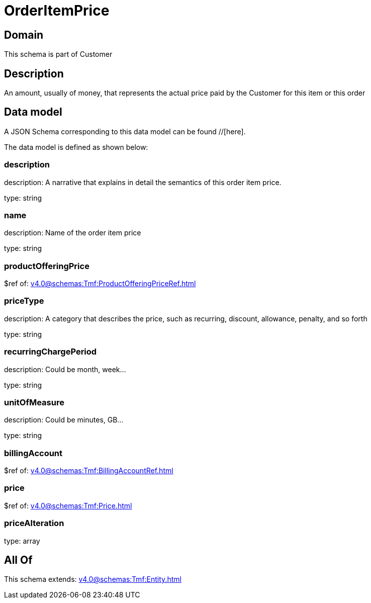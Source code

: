 = OrderItemPrice

[#domain]
== Domain

This schema is part of Customer

[#description]
== Description
An amount, usually of money, that represents the actual price paid by the Customer for this item or this order


[#data_model]
== Data model

A JSON Schema corresponding to this data model can be found //[here].



The data model is defined as shown below:


=== description
description: A narrative that explains in detail the semantics of this order item price.

type: string


=== name
description: Name of the order item price

type: string


=== productOfferingPrice
$ref of: xref:v4.0@schemas:Tmf:ProductOfferingPriceRef.adoc[]


=== priceType
description: A category that describes the price, such as recurring, discount, allowance, penalty, and so forth

type: string


=== recurringChargePeriod
description: Could be month, week...

type: string


=== unitOfMeasure
description: Could be minutes, GB...

type: string


=== billingAccount
$ref of: xref:v4.0@schemas:Tmf:BillingAccountRef.adoc[]


=== price
$ref of: xref:v4.0@schemas:Tmf:Price.adoc[]


=== priceAlteration
type: array


[#all_of]
== All Of

This schema extends: xref:v4.0@schemas:Tmf:Entity.adoc[]
